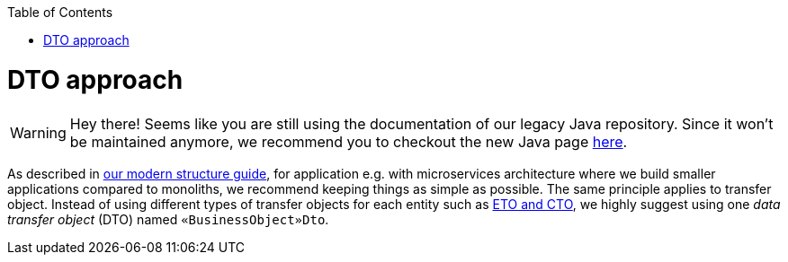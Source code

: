 :toc: macro
toc::[]
= DTO approach

WARNING: Hey there! Seems like you are still using the documentation of our legacy Java repository. Since it won't be maintained anymore, we recommend you to checkout the new Java page https://devonfw.com/docs/java/current/[here].

As described in link:guide-structure-modern.asciidoc[our modern structure guide], for application e.g. with microservices architecture where we build smaller applications compared to monoliths, we recommend keeping things as simple as possible. The same principle applies to transfer object. Instead of using different types of transfer objects for each entity such as link:guide-eto-cto.asciidoc[ETO and CTO], we highly suggest using one _data transfer object_ (DTO) named `«BusinessObject»Dto`.

